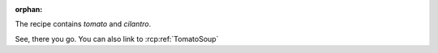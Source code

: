 :orphan:

.. rcp:recipe:: TomatoSoup
   :displayname: Tomato Soup
   :contains: tomato, cilantro, salt, pepper

   This recipe is a tasty tomato soup, combine all ingredients and cook.

The recipe contains `tomato` and `cilantro`.

.. rcp:recipe:: SaltNPepper
   :displayname: Salt and Pepper
   :contains: salt, pepper

   Mix salt and pepper together

See, there you go. You can also link to :rcp:ref:`TomatoSoup`
